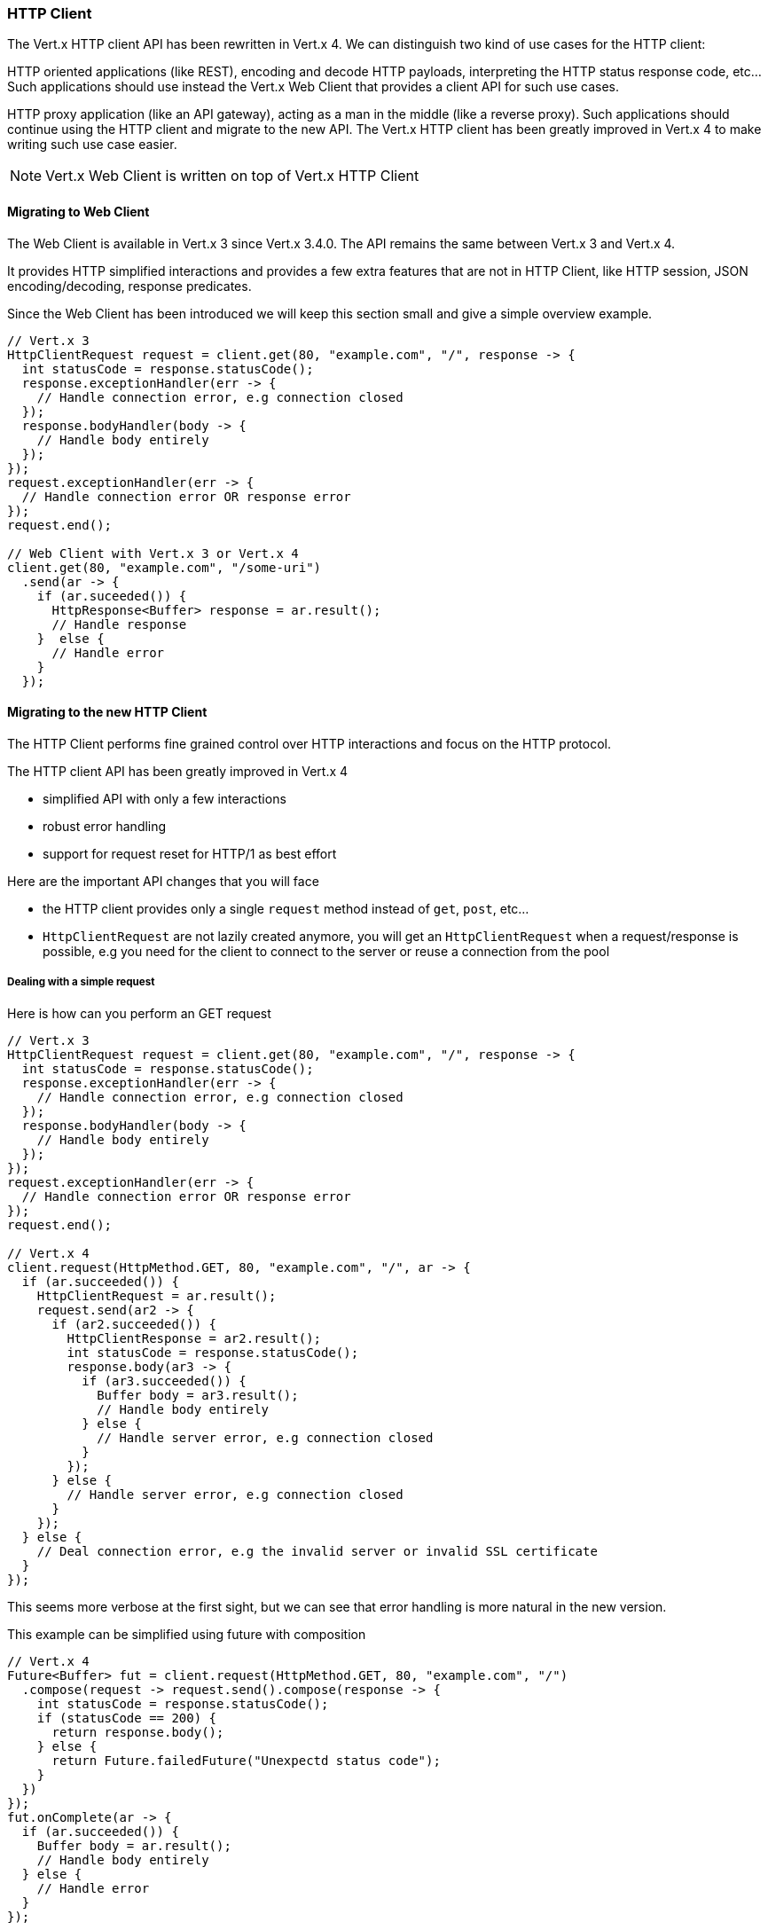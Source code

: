 === HTTP Client

The Vert.x HTTP client API has been rewritten in Vert.x 4. We can distinguish two kind of use cases for the HTTP client:

HTTP oriented applications (like REST), encoding and decode HTTP payloads, interpreting the
HTTP status response code, etc... Such applications should use instead the Vert.x Web Client that
provides a client API for such use cases.

HTTP proxy application (like an API gateway), acting as a man in the middle (like a reverse proxy).
Such applications should continue using the HTTP client and migrate to the new API. The Vert.x
HTTP client has been greatly improved in Vert.x 4 to make writing such use case easier.

NOTE: Vert.x Web Client is written on top of Vert.x HTTP Client

==== Migrating to Web Client

The Web Client is available in Vert.x 3 since Vert.x 3.4.0. The API remains the same between
Vert.x 3 and Vert.x 4.

It provides HTTP simplified interactions and provides a few extra features that are not
in HTTP Client, like HTTP session, JSON encoding/decoding, response predicates.

Since the Web Client has been introduced we will keep this section small and give a simple overview
example.

```java
// Vert.x 3
HttpClientRequest request = client.get(80, "example.com", "/", response -> {
  int statusCode = response.statusCode();
  response.exceptionHandler(err -> {
    // Handle connection error, e.g connection closed
  });
  response.bodyHandler(body -> {
    // Handle body entirely
  });
});
request.exceptionHandler(err -> {
  // Handle connection error OR response error
});
request.end();

// Web Client with Vert.x 3 or Vert.x 4
client.get(80, "example.com", "/some-uri")
  .send(ar -> {
    if (ar.suceeded()) {
      HttpResponse<Buffer> response = ar.result();
      // Handle response
    }  else {
      // Handle error
    }
  });
```

==== Migrating to the new HTTP Client

The HTTP Client performs fine grained control over HTTP interactions and focus on the HTTP protocol.

The HTTP client API has been greatly improved in Vert.x 4

- simplified API with only a few interactions
- robust error handling
- support for request reset for HTTP/1 as best effort

Here are the important API changes that you will face

- the HTTP client provides only a single `request` method instead of `get`, `post`, etc...
- `HttpClientRequest` are not lazily created anymore, you will get an `HttpClientRequest` when a request/response is possible,
e.g you need for the client to connect to the server or reuse a connection from the pool

===== Dealing with a simple request

Here is how can you perform an GET request

```java
// Vert.x 3
HttpClientRequest request = client.get(80, "example.com", "/", response -> {
  int statusCode = response.statusCode();
  response.exceptionHandler(err -> {
    // Handle connection error, e.g connection closed
  });
  response.bodyHandler(body -> {
    // Handle body entirely
  });
});
request.exceptionHandler(err -> {
  // Handle connection error OR response error
});
request.end();

// Vert.x 4
client.request(HttpMethod.GET, 80, "example.com", "/", ar -> {
  if (ar.succeeded()) {
    HttpClientRequest = ar.result();
    request.send(ar2 -> {
      if (ar2.succeeded()) {
        HttpClientResponse = ar2.result();
        int statusCode = response.statusCode();
        response.body(ar3 -> {
          if (ar3.succeeded()) {
            Buffer body = ar3.result();
            // Handle body entirely
          } else {
            // Handle server error, e.g connection closed
          }
        });
      } else {
        // Handle server error, e.g connection closed
      }
    });
  } else {
    // Deal connection error, e.g the invalid server or invalid SSL certificate
  }
});
```

This seems more verbose at the first sight, but we can see that error handling is more natural
in the new version.

This example can be simplified using future with composition

```java
// Vert.x 4
Future<Buffer> fut = client.request(HttpMethod.GET, 80, "example.com", "/")
  .compose(request -> request.send().compose(response -> {
    int statusCode = response.statusCode();
    if (statusCode == 200) {
      return response.body();
    } else {
      return Future.failedFuture("Unexpectd status code");
    }
  })
});
fut.onComplete(ar -> {
  if (ar.succeeded()) {
    Buffer body = ar.result();
    // Handle body entirely
  } else {
    // Handle error
  }
});
```

This example uses future composition that are very good at improving the flow, in particular
exception handling. The new example now checks that the status code is 200 otherwise returns an error.

WARNING: using the client with futures should respect a few key rules. Indeed an `HttpClientResponse`
will start emitting buffers as soon as it is received, so the composition should either happen on the event-loop
like in the example above or it should `pause`/`resume` the response

===== Sending requests

With Vert.x 3 the `end` method on `HttpClientRequest` sends the request

```java
// Send a request with Vert.x 3
request.end();
```

the overloaded version sends a request with a body

```java
// Send a request with a body with Vert.x 3
request.end(Buffer.buffer("hello world));
```

in addition since a `HttpClientRequest` is a `Writestream<Buffer>`, a pipe can stream the request

```java
// Send a request with a body with Vert.x 3
writeStream.pipeTo(request, ar -> {
  if (ar.succeeded()) {
    // Sent the stream
  }
});
```

With Vert.x 4, the previous interactions remain possible. We added a new `send` method
that will do all the above operations, yet this operation latches an `HttpClientResponse`

```java
// Send a request and process the response
request.onComplete(ar -> {
  if (ar.succeeded()) {
    HttpClientResponse response = ar.result();
    // Handle the response
  }
})
request.end();

// The new send method combines the above in a single operation
request.send(ar -> {
  if (ar.succeeded()) {
    HttpClientResponse response = ar.result();
    // Handle the response
  }
}));
```

The `send` method can take as argument a buffer, a string or a `ReadStream` and always gives
back an `HttpClientResponse`.

===== Handling responses

There are no major changes to the `HttpClientResponse` interface, but there are a few improvements:

The `body` method gives an async buffer, this supersedes advantageously the `bodyHandler`

```java
// Still possible with Vert.x 4
response.bodyHandler(body -> {
  // Process the body
});
response.exceptionHandler(err -> {
  // Could not get a body
});

// Instead use
response.body(ar -> {
  if (ar.succeeded()) {
    // Process the body
  } else {
    // Could not get a body
  }
});
```

The `end()` method achieve the same but discards the body, this supersedes the `endHandler`

```java
// Still possible with Vert.x 4
response.endHandler(v -> {
  // Response ended
});
response.exceptionHandler(err -> {
  // Something wrong happened
});

// Instead use
response.end(ar -> {
  if (ar.succeeded()) {
    // Response ended
  } else {
    // Something wrong happened
  }
});
```

===== Choosing between HTTP Client and Web Client

You want to use the Vert.x HTTP Client for applications that will not interpret
the HTTP exchanges.

You want to use the Vert.x Web Client for applications that interact with the HTTP exchange
content, e.g encoding to JSON a user decoding a JSON payload.
